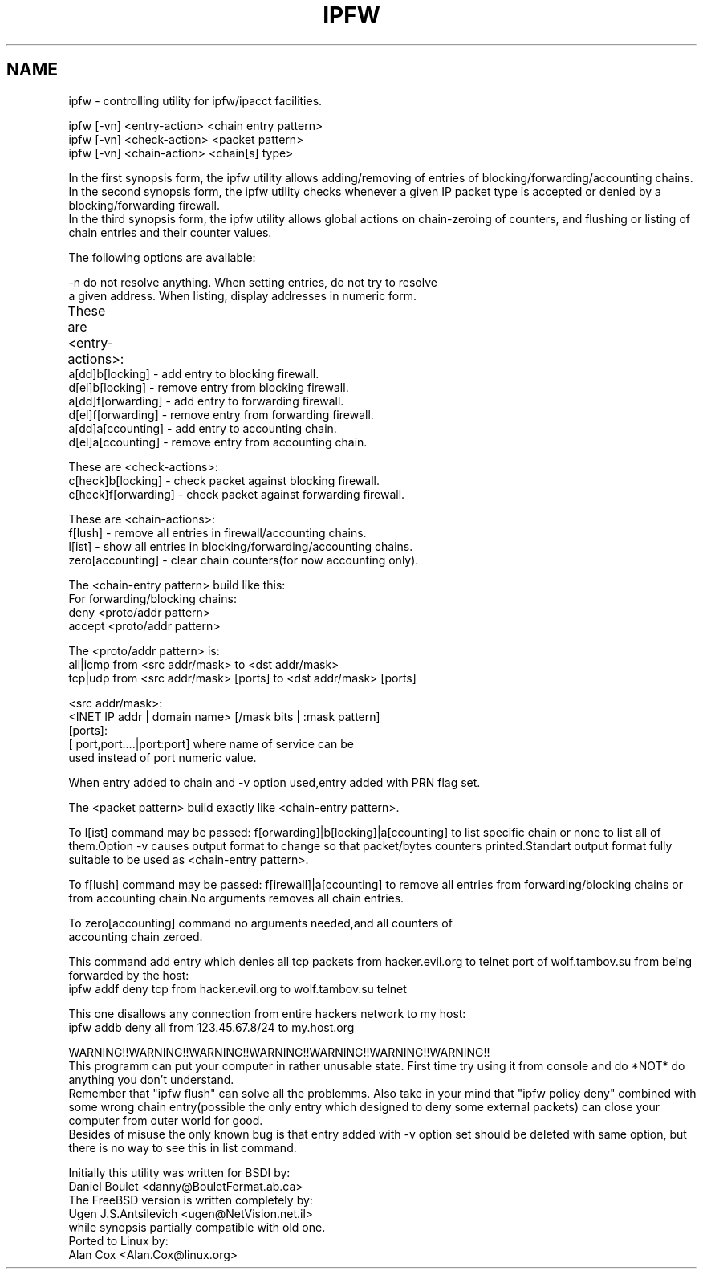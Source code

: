 .TH IPFW 8 "16 November 1994" "net-tools" "Linux Programmer's Manual"
.SH NAME
ipfw - controlling utility for ipfw/ipacct facilities. 

.Sh SYNOPSIS

 ipfw [-vn] <entry-action>  <chain entry pattern>
 ipfw [-vn] <check-action>  <packet pattern>
 ipfw [-vn] <chain-action>  <chain[s] type>

.Sh DESCRIPTION
 In the first synopsis form, the ipfw utility allows adding/removing of
entries of blocking/forwarding/accounting chains.
 In the second synopsis form, the ipfw utility checks whenever a given
IP packet type is accepted or denied by a blocking/forwarding firewall.
 In the third synopsis form, the ipfw utility allows global actions
on chain-zeroing of counters, and flushing or listing of chain entries
and their counter values.

The following options are available:

-n   do not resolve anything.  When setting entries, do not try to resolve
     a given address.   When listing, display addresses in numeric form.

These are <entry-actions>:
	
  a[dd]b[locking] - add entry to blocking firewall.
  d[el]b[locking] - remove entry from blocking firewall.
  a[dd]f[orwarding] - add entry to forwarding firewall.
  d[el]f[orwarding] - remove entry from forwarding firewall.
  a[dd]a[ccounting] - add entry to accounting chain.
  d[el]a[ccounting] - remove entry from accounting chain.

These are <check-actions>:
  c[heck]b[locking] - check packet against blocking firewall.
  c[heck]f[orwarding] - check packet against forwarding firewall.

These are <chain-actions>:
  f[lush] - remove all entries in firewall/accounting chains.
  l[ist] - show all entries in blocking/forwarding/accounting chains.
  zero[accounting] - clear chain counters(for now accounting only).

 The <chain-entry pattern> build like this: 
 For forwarding/blocking chains:
  deny <proto/addr pattern>
  accept <proto/addr pattern>
    
 The <proto/addr pattern> is:
  all|icmp from  <src addr/mask> to <dst addr/mask>
  tcp|udp  from  <src addr/mask> [ports] to <dst addr/mask> [ports]
    
  <src addr/mask>:
    <INET IP addr | domain name> [/mask bits | :mask pattern]
  [ports]:
    [ port,port....|port:port] where name of service can be 
    used instead of port numeric value.

When entry added to chain and -v option used,entry added with 
PRN flag set.

The <packet pattern> build exactly like <chain-entry pattern>.

 To l[ist] command may be passed:
f[orwarding]|b[locking]|a[ccounting] to list specific chain or none
to list all of them.Option -v causes output format to change so that 
packet/bytes counters printed.Standart output format fully suitable
to be used as <chain-entry pattern>.

 To f[lush] command may be passed:
f[irewall]|a[ccounting] to remove all entries from forwarding/blocking
chains or from accounting chain.No arguments removes all chain entries.
 
 To zero[accounting] command no arguments needed,and all counters of
 accounting chain zeroed.

.Sh EXAMPLES

 This command add entry which denies all tcp packets from
hacker.evil.org to telnet port of wolf.tambov.su from being
forwarded by the host:
  ipfw addf deny tcp from hacker.evil.org to wolf.tambov.su telnet
 
 This one disallows any connection from entire hackers network
to my host:
  ipfw addb deny all from 123.45.67.8/24 to my.host.org

.Sh BUGS
 WARNING!!WARNING!!WARNING!!WARNING!!WARNING!!WARNING!!WARNING!!
 This programm can put your computer in rather unusable state.
First time try using it from console and do *NOT* do anything
you don't understand.
 Remember that "ipfw flush" can solve all the problemms.
Also take in your mind that "ipfw policy deny" combined with
some wrong chain entry(possible the only entry which designed
to deny some external packets) can close your computer from
outer world for good.
  Besides of misuse the only known bug is that entry added 
with -v option set should be deleted with same option,
but there is no way to see this in list command.

.Sh HISTORY
 Initially this utility was written for BSDI by:
  Daniel Boulet    <danny@BouletFermat.ab.ca> 
 The FreeBSD version is written completely by: 
  Ugen J.S.Antsilevich <ugen@NetVision.net.il> 
 while synopsis partially compatible with old one.
 Ported to Linux by:
  Alan Cox  <Alan.Cox@linux.org>
